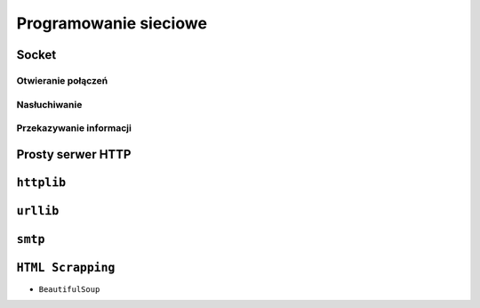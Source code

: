 **********************
Programowanie sieciowe
**********************

Socket
======

Otwieranie połączeń
-------------------

Nasłuchiwanie
-------------

Przekazywanie informacji
------------------------

Prosty serwer HTTP
==================

``httplib``
===========

``urllib``
==========

``smtp``
========

``HTML Scrapping``
==================

* ``BeautifulSoup``
